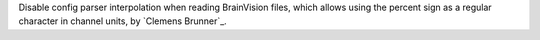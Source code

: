 Disable config parser interpolation when reading BrainVision files, which allows using the percent sign as a regular character in channel units, by `Clemens Brunner`_.